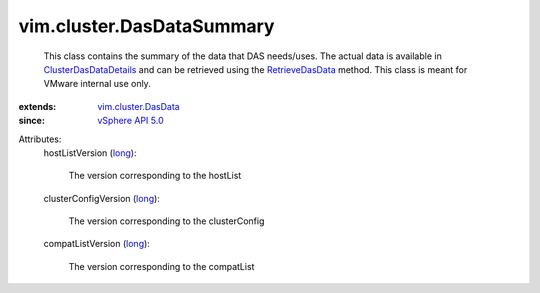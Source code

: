 .. _long: https://docs.python.org/2/library/stdtypes.html

.. _vSphere API 5.0: ../../vim/version.rst#vimversionversion7

.. _RetrieveDasData: ../../vim/ClusterComputeResource.rst#retrieveDasData

.. _vim.cluster.DasData: ../../vim/cluster/DasData.rst

.. _ClusterDasDataDetails: ../../vim/cluster/DasDataDetails.rst


vim.cluster.DasDataSummary
==========================
  This class contains the summary of the data that DAS needs/uses. The actual data is available in `ClusterDasDataDetails`_ and can be retrieved using the `RetrieveDasData`_ method. This class is meant for VMware internal use only.
:extends: vim.cluster.DasData_
:since: `vSphere API 5.0`_

Attributes:
    hostListVersion (`long`_):

       The version corresponding to the hostList
    clusterConfigVersion (`long`_):

       The version corresponding to the clusterConfig
    compatListVersion (`long`_):

       The version corresponding to the compatList
